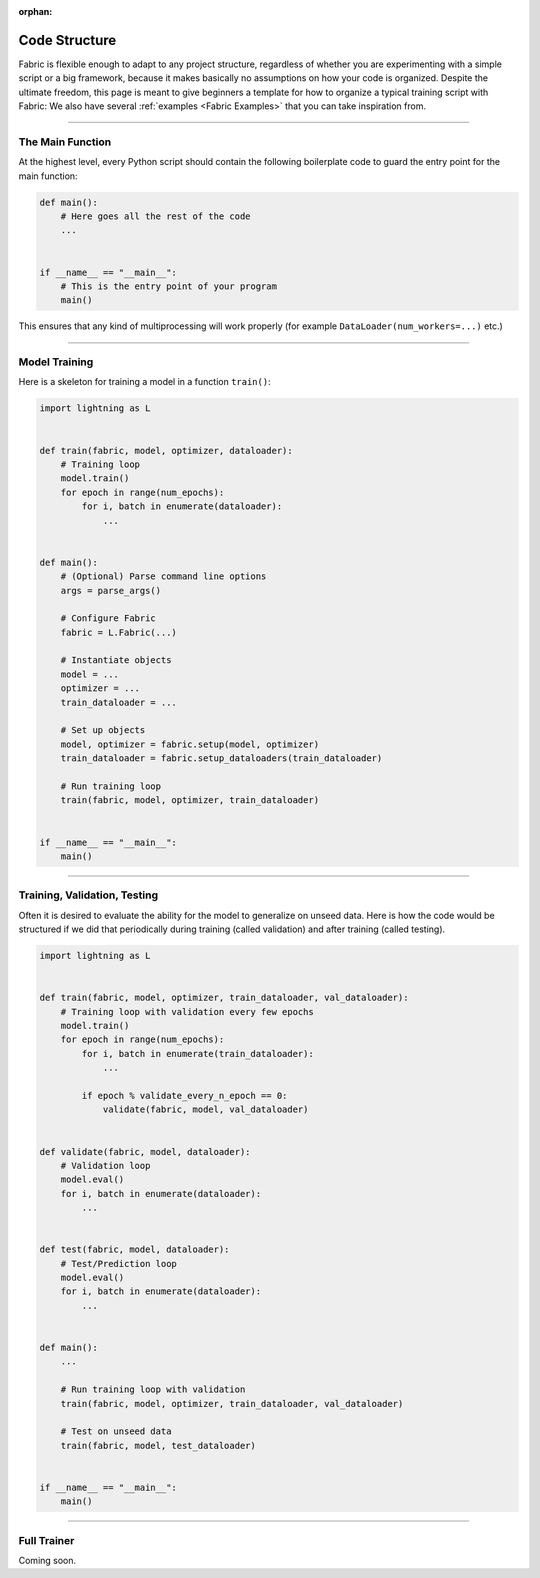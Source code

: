 :orphan:

##############
Code Structure
##############

Fabric is flexible enough to adapt to any project structure, regardless of whether you are experimenting with a simple script or a big framework, because it makes basically no assumptions on how your code is organized.
Despite the ultimate freedom, this page is meant to give beginners a template for how to organize a typical training script with Fabric:
We also have several :ref:`examples <Fabric Examples>` that you can take inspiration from.


----------


*****************
The Main Function
*****************

At the highest level, every Python script should contain the following boilerplate code to guard the entry point for the main function:

.. code-block:: python

    def main():
        # Here goes all the rest of the code
        ...


    if __name__ == "__main__":
        # This is the entry point of your program
        main()


This ensures that any kind of multiprocessing will work properly (for example ``DataLoader(num_workers=...)`` etc.)


----------


**************
Model Training
**************

Here is a skeleton for training a model in a function ``train()``:

.. code-block:: python

    import lightning as L


    def train(fabric, model, optimizer, dataloader):
        # Training loop
        model.train()
        for epoch in range(num_epochs):
            for i, batch in enumerate(dataloader):
                ...


    def main():
        # (Optional) Parse command line options
        args = parse_args()

        # Configure Fabric
        fabric = L.Fabric(...)

        # Instantiate objects
        model = ...
        optimizer = ...
        train_dataloader = ...

        # Set up objects
        model, optimizer = fabric.setup(model, optimizer)
        train_dataloader = fabric.setup_dataloaders(train_dataloader)

        # Run training loop
        train(fabric, model, optimizer, train_dataloader)


    if __name__ == "__main__":
        main()


----------


*****************************
Training, Validation, Testing
*****************************

Often it is desired to evaluate the ability for the model to generalize on unseed data.
Here is how the code would be structured if we did that periodically during training (called validation) and after training (called testing).


.. code-block:: python

    import lightning as L


    def train(fabric, model, optimizer, train_dataloader, val_dataloader):
        # Training loop with validation every few epochs
        model.train()
        for epoch in range(num_epochs):
            for i, batch in enumerate(train_dataloader):
                ...

            if epoch % validate_every_n_epoch == 0:
                validate(fabric, model, val_dataloader)


    def validate(fabric, model, dataloader):
        # Validation loop
        model.eval()
        for i, batch in enumerate(dataloader):
            ...


    def test(fabric, model, dataloader):
        # Test/Prediction loop
        model.eval()
        for i, batch in enumerate(dataloader):
            ...


    def main():
        ...

        # Run training loop with validation
        train(fabric, model, optimizer, train_dataloader, val_dataloader)

        # Test on unseed data
        train(fabric, model, test_dataloader)


    if __name__ == "__main__":
        main()



----------


************
Full Trainer
************

Coming soon.
